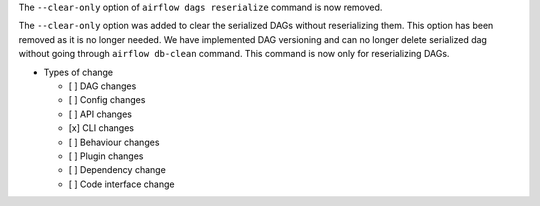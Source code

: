 The ``--clear-only`` option of ``airflow dags reserialize`` command is now removed.

The ``--clear-only`` option was added to clear the serialized DAGs without reserializing them.
This option has been removed as it is no longer needed. We have implemented DAG versioning and can
no longer delete serialized dag without going through ``airflow db-clean`` command. This command is now only for reserializing DAGs.

* Types of change

  * [ ] DAG changes
  * [ ] Config changes
  * [ ] API changes
  * [x] CLI changes
  * [ ] Behaviour changes
  * [ ] Plugin changes
  * [ ] Dependency change
  * [ ] Code interface change
